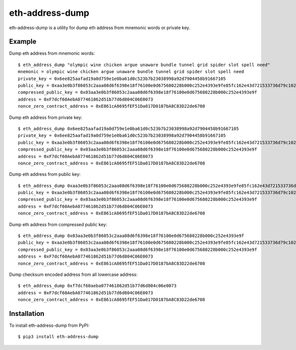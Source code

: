================
eth-address-dump
================

eth-address-dump is a utility for dump eth address from mnemonic words or private key.


Example
=======

Dump eth address from mnemonic words::

  $ eth_address_dump "olympic wine chicken argue unaware bundle tunnel grid spider slot spell need"
  mnemonic = olympic wine chicken argue unaware bundle tunnel grid spider slot spell need
  private_key = 0x6ee825aafad19a0d759e1e0ba61d0c523b7b23038998a92d7904458b91667105
  public_key = 0xaa3e0b3f86053c2aaa08d6f6398e18f76100e0d675680228b000c252e4393e9fe85fc162e43d721533736d79c102139d3035d2d9251ccf809bc5bddb81cc6563
  compressed_public_key = 0x03aa3e0b3f86053c2aaa08d6f6398e18f76100e0d675680228b000c252e4393e9f
  address = 0xF7dcf60AebA077461862d51b77d6d804C06E0073
  nonce_zero_contract_address = 0xE861cA8695fEF51Da017D0187bA8C83D22de6708

Dump eth address from private key::

  $ eth_address_dump 0x6ee825aafad19a0d759e1e0ba61d0c523b7b23038998a92d7904458b91667105
  private_key = 0x6ee825aafad19a0d759e1e0ba61d0c523b7b23038998a92d7904458b91667105
  public_key = 0xaa3e0b3f86053c2aaa08d6f6398e18f76100e0d675680228b000c252e4393e9fe85fc162e43d721533736d79c102139d3035d2d9251ccf809bc5bddb81cc6563
  compressed_public_key = 0x03aa3e0b3f86053c2aaa08d6f6398e18f76100e0d675680228b000c252e4393e9f
  address = 0xF7dcf60AebA077461862d51b77d6d804C06E0073
  nonce_zero_contract_address = 0xE861cA8695fEF51Da017D0187bA8C83D22de6708

Dump eth address from public key::

  $ eth_address_dump 0xaa3e0b3f86053c2aaa08d6f6398e18f76100e0d675680228b000c252e4393e9fe85fc162e43d721533736d79c102139d3035d2d9251ccf809bc5bddb81cc6563
  public_key = 0xaa3e0b3f86053c2aaa08d6f6398e18f76100e0d675680228b000c252e4393e9fe85fc162e43d721533736d79c102139d3035d2d9251ccf809bc5bddb81cc6563
  compressed_public_key = 0x03aa3e0b3f86053c2aaa08d6f6398e18f76100e0d675680228b000c252e4393e9f
  address = 0xF7dcf60AebA077461862d51b77d6d804C06E0073
  nonce_zero_contract_address = 0xE861cA8695fEF51Da017D0187bA8C83D22de6708

Dump eth address from compressed public key::

  $ eth_address_dump 0x03aa3e0b3f86053c2aaa08d6f6398e18f76100e0d675680228b000c252e4393e9f
  public_key = 0xaa3e0b3f86053c2aaa08d6f6398e18f76100e0d675680228b000c252e4393e9fe85fc162e43d721533736d79c102139d3035d2d9251ccf809bc5bddb81cc6563
  compressed_public_key = 0x03aa3e0b3f86053c2aaa08d6f6398e18f76100e0d675680228b000c252e4393e9f
  address = 0xF7dcf60AebA077461862d51b77d6d804C06E0073
  nonce_zero_contract_address = 0xE861cA8695fEF51Da017D0187bA8C83D22de6708

Dump checksum encoded address from all lowercase address::

  $ eth_address_dump 0xf7dcf60aeba077461862d51b77d6d804c06e0073
  address = 0xF7dcf60AebA077461862d51b77d6d804C06E0073
  nonce_zero_contract_address = 0xE861cA8695fEF51Da017D0187bA8C83D22de6708

Installation
============

To install eth-address-dump from PyPI::

  $ pip3 install eth-address-dump
